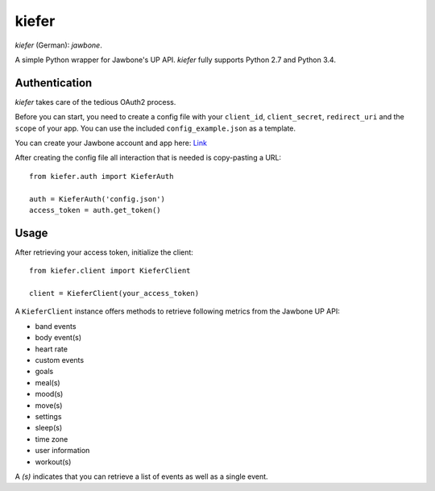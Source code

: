 kiefer
======

*kiefer* (German): *jawbone*.

A simple Python wrapper for Jawbone's UP API. *kiefer* fully supports
Python 2.7 and Python 3.4.

Authentication
--------------

*kiefer* takes care of the tedious OAuth2 process.

Before you can start, you need to create a config file with your
``client_id``, ``client_secret``, ``redirect_uri`` and the ``scope`` of
your app. You can use the included ``config_example.json`` as a
template.

You can create your Jawbone account and app here:
`Link <https://jawbone.com/up/developer/account>`__

After creating the config file all interaction that is needed is
copy-pasting a URL:

::

    from kiefer.auth import KieferAuth

    auth = KieferAuth('config.json')
    access_token = auth.get_token()

Usage
-----

After retrieving your access token, initialize the client:

::

    from kiefer.client import KieferClient

    client = KieferClient(your_access_token)

A ``KieferClient`` instance offers methods to retrieve following metrics
from the Jawbone UP API:

-  band events
-  body event(s)
-  heart rate
-  custom events
-  goals
-  meal(s)
-  mood(s)
-  move(s)
-  settings
-  sleep(s)
-  time zone
-  user information
-  workout(s)

A *(s)* indicates that you can retrieve a list of events as well as a
single event.
